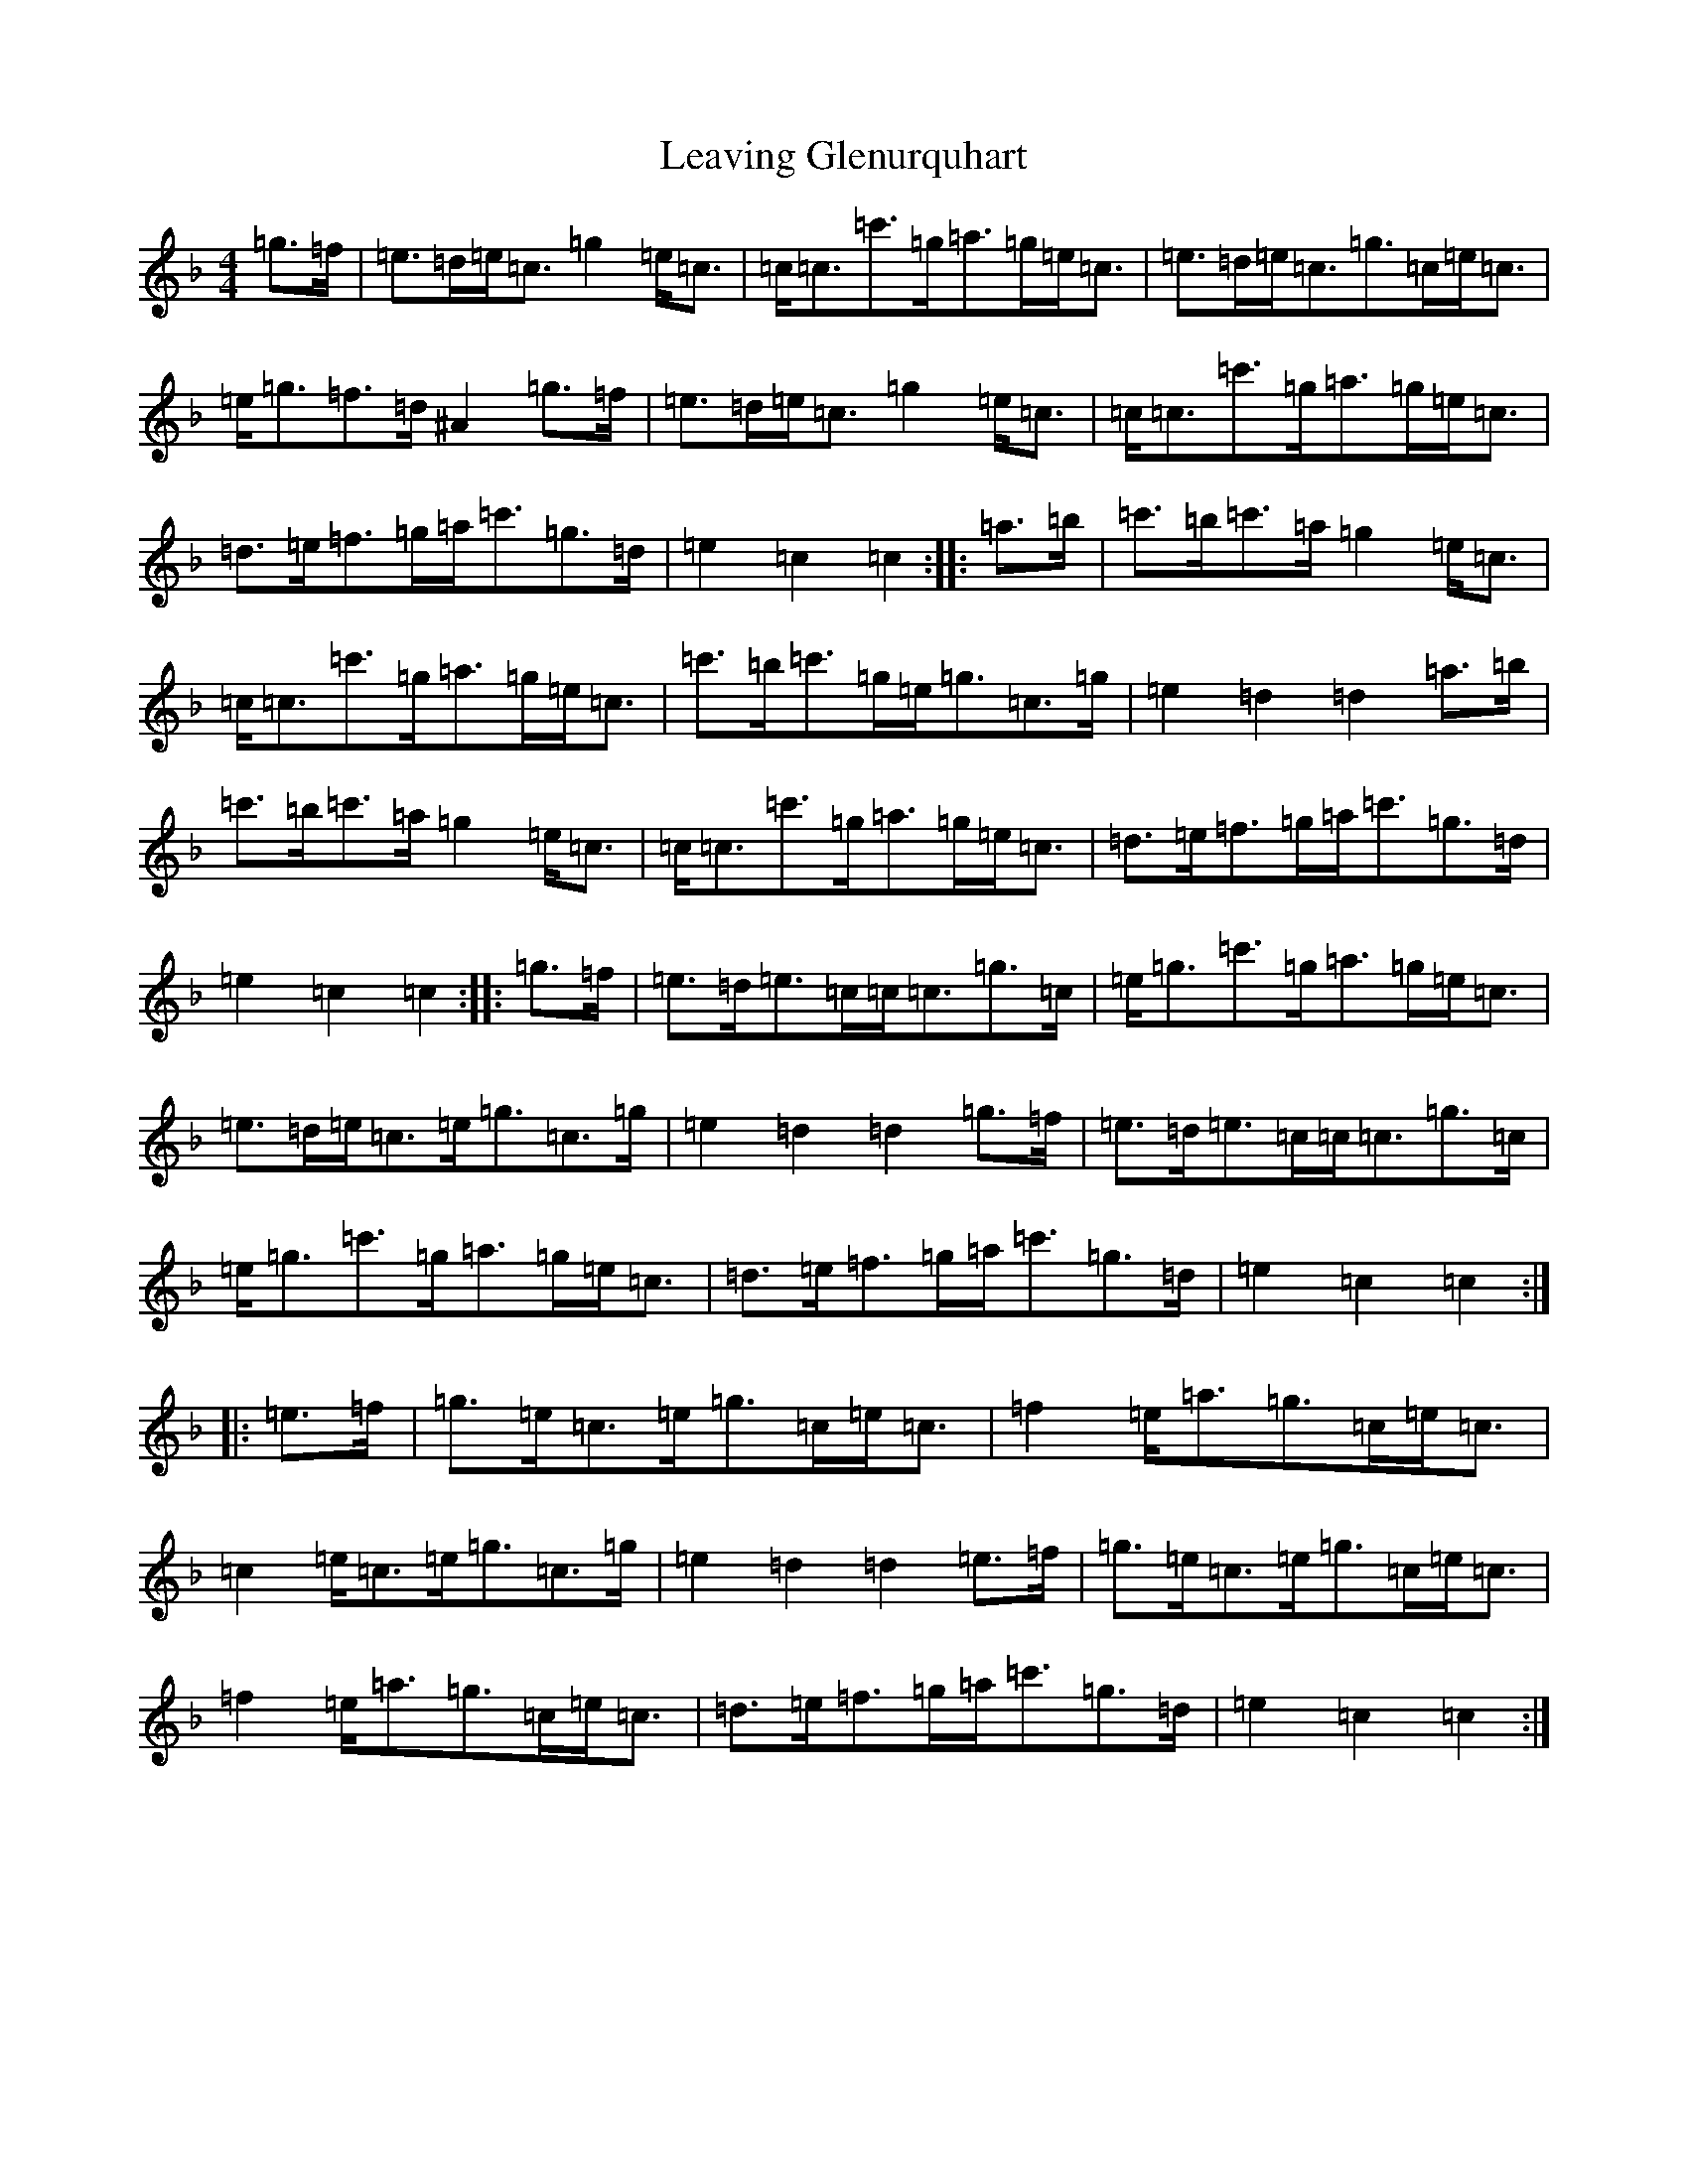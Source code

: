 X: 12282
T: Leaving Glenurquhart
S: https://thesession.org/tunes/12598#setting21196
Z: A Mixolydian
R: march
M:4/4
L:1/8
K: C Mixolydian
=g>=f|=e>=d=e<=c=g2=e<=c|=c<=c=c'>=g=a>=g=e<=c|=e>=d=e<=c=g>=c=e<=c|=e<=g=f>=d^A2=g>=f|=e>=d=e<=c=g2=e<=c|=c<=c=c'>=g=a>=g=e<=c|=d>=e=f>=g=a<=c'=g>=d|=e2=c2=c2:||:=a>=b|=c'>=b=c'>=a=g2=e<=c|=c<=c=c'>=g=a>=g=e<=c|=c'>=b=c'>=g=e<=g=c>=g|=e2=d2=d2=a>=b|=c'>=b=c'>=a=g2=e<=c|=c<=c=c'>=g=a>=g=e<=c|=d>=e=f>=g=a<=c'=g>=d|=e2=c2=c2:||:=g>=f|=e>=d=e>=c=c<=c=g>=c|=e<=g=c'>=g=a>=g=e<=c|=e>=d=e<=c=e<=g=c>=g|=e2=d2=d2=g>=f|=e>=d=e>=c=c<=c=g>=c|=e<=g=c'>=g=a>=g=e<=c|=d>=e=f>=g=a<=c'=g>=d|=e2=c2=c2:||:=e>=f|=g>=e=c>=e=g>=c=e<=c|=f2=e<=a=g>=c=e<=c|=c2=e<=c=e<=g=c>=g|=e2=d2=d2=e>=f|=g>=e=c>=e=g>=c=e<=c|=f2=e<=a=g>=c=e<=c|=d>=e=f>=g=a<=c'=g>=d|=e2=c2=c2:|